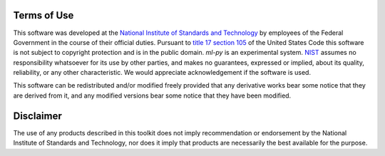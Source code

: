 Terms of Use
------------

This software was developed at the `National Institute of Standards
and Technology`_ by employees of the Federal Government in the course
of their official duties.  Pursuant to `title 17 section 105`_ of the
United States Code this software is not subject to copyright
protection and is in the public domain.  `ml-py` is an experimental
system.  NIST_ assumes no responsibility whatsoever for its use by
other parties, and makes no guarantees, expressed or implied, about
its quality, reliability, or any other characteristic.  We would
appreciate acknowledgement if the software is used.

This software can be redistributed and/or modified freely
provided that any derivative works bear some notice that they are
derived from it, and any modified versions bear some notice that
they have been modified.


Disclaimer
----------

The use of any products described in this toolkit does not imply
recommendation or endorsement by the National Institute of Standards and
Technology, nor does it imply that products are necessarily the best
available for the purpose.

.. _National Institute of Standards and Technology: http://www.nist.gov/
.. _NIST:                 http://www.nist.gov/
.. _title 17 section 105: http://uscode.house.gov/uscode-cgi/fastweb.exe?getdoc+uscview+t17t20+9+0++
